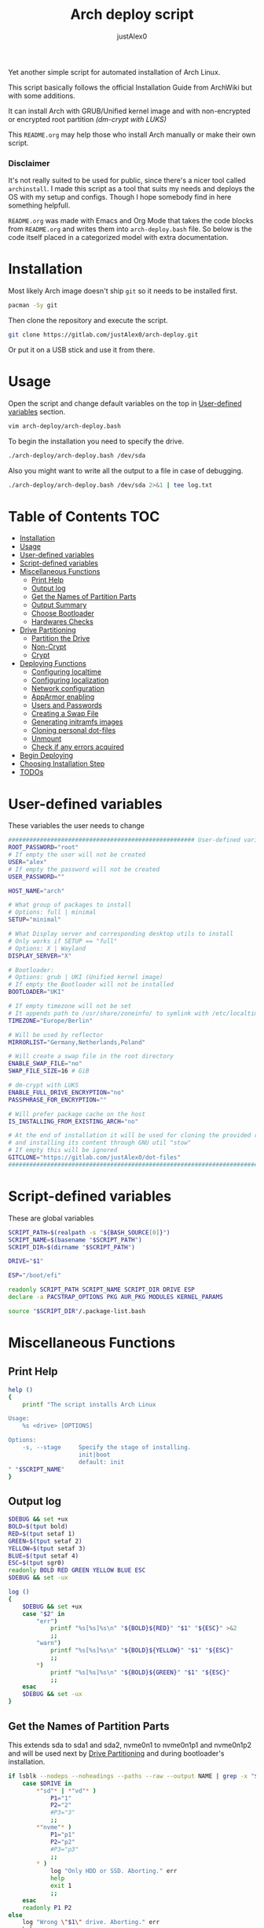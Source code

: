 #+TITLE:     Arch deploy script
#+AUTHOR:    justAlex0
#+PROPERTY: header-args :tangle arch-deploy.bash
#+auto_tangle: t

Yet another simple script for automated installation of Arch Linux.

This script basically follows the official Installation Guide from ArchWiki but with some additions.

It can install Arch with GRUB/Unified kernel image and with non-encrypted or encrypted root partition /(dm-crypt with LUKS)/

This ~README.org~ may help those who install Arch manually or make their own script.

*** Disclaimer
It's not really suited to be used for public, since there's a nicer tool called ~archinstall~. I made this script as a tool that suits my needs and deploys the OS with my setup and configs.
Though I hope somebody find in here something helpfull.

~README.org~ was made with Emacs and Org Mode that takes the code blocks from ~README.org~ and writes them into ~arch-deploy.bash~ file. So below is the code itself placed in a categorized model with extra documentation.

* Installation
Most likely Arch image doesn't ship ~git~ so it needs to be installed first.
#+begin_src sh :tangle no
pacman -Sy git
#+end_src
Then clone the repository and execute the script.
#+begin_src sh :tangle no
git clone https://gitlab.com/justAlex0/arch-deploy.git
#+end_src
Or put it on a USB stick and use it from there.

* Usage
Open the script and change default variables on the top in [[#user-defined-variables][User-defined variables]] section.
#+begin_src sh :tangle no
vim arch-deploy/arch-deploy.bash
#+end_src
To begin the installation you need to specify the drive.
#+begin_src sh :tangle no
./arch-deploy/arch-deploy.bash /dev/sda
#+end_src
Also you might want to write all the output to a file in case of debugging.
#+begin_src sh :tangle no
./arch-deploy/arch-deploy.bash /dev/sda 2>&1 | tee log.txt
#+end_src

* Table of Contents :TOC:
- [[#installation][Installation]]
- [[#usage][Usage]]
- [[#user-defined-variables][User-defined variables]]
- [[#script-defined-variables][Script-defined variables]]
- [[#miscellaneous-functions][Miscellaneous Functions]]
  - [[#print-help][Print Help]]
  - [[#output-log][Output log]]
  - [[#get-the-names-of-partition-parts][Get the Names of Partition Parts]]
  - [[#output-summary][Output Summary]]
  - [[#choose-bootloader][Choose Bootloader]]
  - [[#hardwares-checks][Hardwares Checks]]
- [[#drive-partitioning][Drive Partitioning]]
  - [[#partition-the-drive][Partition the Drive]]
  - [[#non-crypt][Non-Crypt]]
  - [[#crypt][Crypt]]
- [[#deploying-functions][Deploying Functions]]
  - [[#configuring-localtime][Configuring localtime]]
  - [[#configuring-localization][Configuring localization]]
  - [[#network-configuration][Network configuration]]
  - [[#apparmor-enabling][AppArmor enabling]]
  - [[#users-and-passwords][Users and Passwords]]
  - [[#creating-a-swap-file][Creating a Swap File]]
  - [[#generating-initramfs-images][Generating initramfs images]]
  - [[#cloning-personal-dot-files][Cloning personal dot-files]]
  - [[#unmount][Unmount]]
  - [[#check-if-any-errors-acquired][Check if any errors acquired]]
- [[#begin-deploying][Begin Deploying]]
- [[#choosing-installation-step][Choosing Installation Step]]
- [[#todos-02][TODOs]]

* User-defined variables
These variables the user needs to change
#+begin_src sh :shebang #!/usr/bin/env bash :eval no
##################################################### User-defined variables
ROOT_PASSWORD="root"
# If empty the user will not be created
USER="alex"
# If empty the password will not be created
USER_PASSWORD=""

HOST_NAME="arch"

# What group of packages to install
# Options: full | minimal
SETUP="minimal"

# What Display server and corresponding desktop utils to install
# Only works if SETUP == "full"
# Options: X | Wayland
DISPLAY_SERVER="X"

# Bootloader:
# Options: grub | UKI (Unified kernel image)
# If empty the Bootloader will not be installed
BOOTLOADER="UKI"

# If empty timezone will not be set
# It appends path to /usr/share/zoneinfo/ to symlink with /etc/localtime
TIMEZONE="Europe/Berlin"

# Will be used by reflector
MIRRORLIST="Germany,Netherlands,Poland"

# Will create a swap file in the root directory
ENABLE_SWAP_FILE="no"
SWAP_FILE_SIZE=16 # GiB

# dm-crypt with LUKS
ENABLE_FULL_DRIVE_ENCRYPTION="no"
PASSPHRASE_FOR_ENCRYPTION=""

# Will prefer package cache on the host
IS_INSTALLING_FROM_EXISTING_ARCH="no"

# At the end of installation it will be used for cloning the provided repo
# and installing its content through GNU util "stow"
# If empty this will be ignored
GITCLONE="https://gitlab.com/justAlex0/dot-files"
############################################################################
#+end_src

* Script-defined variables
These are global variables
#+begin_src sh :eval no
SCRIPT_PATH=$(realpath -s "${BASH_SOURCE[0]}")
SCRIPT_NAME=$(basename "$SCRIPT_PATH")
SCRIPT_DIR=$(dirname "$SCRIPT_PATH")

DRIVE="$1"

ESP="/boot/efi"

readonly SCRIPT_PATH SCRIPT_NAME SCRIPT_DIR DRIVE ESP
declare -a PACSTRAP_OPTIONS PKG AUR_PKG MODULES KERNEL_PARAMS

source "$SCRIPT_DIR"/.package-list.bash
#+end_src

* Miscellaneous Functions
** Print Help
#+begin_src sh :eval no
help ()
{
    printf "The script installs Arch Linux

Usage:
    %s <drive> [OPTIONS]

Options:
    -s, --stage     Specify the stage of installing.
                    init|boot
                    default: init
" "$SCRIPT_NAME"
}
#+end_src

** Output log
#+begin_src sh :eval no
$DEBUG && set +ux
BOLD=$(tput bold)
RED=$(tput setaf 1)
GREEN=$(tput setaf 2)
YELLOW=$(tput setaf 3)
BLUE=$(tput setaf 4)
ESC=$(tput sgr0)
readonly BOLD RED GREEN YELLOW BLUE ESC
$DEBUG && set -ux

log ()
{
    $DEBUG && set +ux
    case "$2" in
        "err")
            printf "%s[%s]%s\n" "${BOLD}${RED}" "$1" "${ESC}" >&2
            ;;
        "warn")
            printf "%s[%s]%s\n" "${BOLD}${YELLOW}" "$1" "${ESC}"
            ;;
        ,*)
            printf "%s[%s]%s\n" "${BOLD}${GREEN}" "$1" "${ESC}"
            ;;
    esac
    $DEBUG && set -ux
}
#+end_src

** Get the Names of Partition Parts
This extends sda to sda1 and sda2, nvme0n1 to nvme0n1p1 and nvme0n1p2 and will be used next by [[#drive-partitioning][Drive Partitioning]] and during bootloader's installation.
#+begin_src sh :eval no
if lsblk --nodeps --noheadings --paths --raw --output NAME | grep -x "$DRIVE" &> /dev/null; then
    case $DRIVE in
        *"sd"* | *"vd"* )
            P1="1"
            P2="2"
            #P3="3"
            ;;
        *"nvme"* )
            P1="p1"
            P2="p2"
            #P3="p3"
            ;;
        * )
            log "Only HDD or SSD. Aborting." err
            help
            exit 1
            ;;
    esac
    readonly P1 P2
else
    log "Wrong \"$1\" drive. Aborting." err
    help
    exit 1
fi
#+end_src

** Output Summary
#+begin_src sh :eval no
summary ()
{
    if ! check-uefi; then
        if [[ "$BOOTLOADER" != "grub" ]]; then
            log "UEFI is not supported." err
            log "Grub will be installed instead." warn
            BOOTLOADER="grub"
            [ "$ENABLE_FULL_DRIVE_ENCRYPTION" == "yes" ] && log "BIOS + grub + full drive encryption is not supported in this script because I personally would never use this combination and so I didnt want to spend more time on it" err && exit 1
        fi
    fi
    if [[ -z "$TIMEZONE" ]]; then
        log "Timezone is not provided. \"UTC\" will be used." err
        TIMEZONE="UTC"
    fi

    echo "Summary:"
    echo "                       Drive: [${BOLD}${YELLOW}${DRIVE}${ESC}]"
    echo "                        User: [${YELLOW}${USER}${ESC}]"
    echo "                   Host name: [${YELLOW}${HOST_NAME}${ESC}]"
    echo "               Root password: [${YELLOW}${ROOT_PASSWORD}${ESC}]"
    echo "               User password: [${YELLOW}${USER_PASSWORD}${ESC}]"
    echo "                       Setup: [${YELLOW}${SETUP}${ESC}]"
    echo "              Display Server: [${YELLOW}${DISPLAY_SERVER}${ESC}]"
    echo "                  Bootloader: [${YELLOW}${BOOTLOADER}${ESC}]"
    echo "                    Timezone: [${YELLOW}${TIMEZONE}${ESC}]"
    echo "                  Mirrorlist: [${YELLOW}${MIRRORLIST}${ESC}]"
    echo "            Enable swap file: [${YELLOW}${ENABLE_SWAP_FILE}${ESC}]"
    echo "              Swap file size: [${YELLOW}${SWAP_FILE_SIZE}${ESC}]"
    echo "Enable full drive encryption: [${YELLOW}${ENABLE_FULL_DRIVE_ENCRYPTION}${ESC}]"
    echo "   Passphrase for encryption: [${YELLOW}${PASSPHRASE_FOR_ENCRYPTION}${ESC}]"
    echo "         Repository to clone: [${YELLOW}${GITCLONE}${ESC}]"

    [ -z "$ROOT_PASSWORD" ] && log "Root password is a must." err && exit 1
    [[ "$ENABLE_FULL_DRIVE_ENCRYPTION" == "yes" && -z "$PASSPHRASE_FOR_ENCRYPTION" ]] && log "Passphrase for drive encryption is a must." err && exit 1

    local answer
    read -rp "Continue? y/n " answer
    [ "$answer" == "y" ] || exit 1

    readonly DRIVE USER HOST_NAME ROOT_PASSWORD USER_PASSWORD SETUP BOOTLOADER TIMEZONE MIRRORLIST
    readonly ENABLE_SWAP_FILE SWAP_FILE_SIZE ENABLE_FULL_DRIVE_ENCRYPTION PASSPHRASE_FOR_ENCRYPTION
    readonly GITCLONE
}
#+end_src

** Choose Bootloader
#+begin_src sh :eval no
source "$SCRIPT_DIR"/.bootloaders.bash
deploy-bootloader ()
{
    if [[ -n "$BOOTLOADER" ]]; then
        case "$BOOTLOADER" in
            "grub")
                bootloader-grub
                ;;
            "UKI")
                bootloader-unified-kernel-image
                ;;
        esac
    fi
}
#+end_src

** Hardwares Checks
*** Check UEFI
#+begin_src sh :eval no
check-uefi ()
{
    [ -d /sys/firmware/efi/ ]
}
#+end_src

*** Check CPU
#+begin_src sh :eval no
check-cpu ()
{
    local CPU_VENDOR
    CPU_VENDOR=$(awk -F ": " '/vendor_id/ {print $NF; exit}' /proc/cpuinfo)
    case "$CPU_VENDOR" in
        "GenuineIntel" )
            PKG+=(intel-ucode)
            ;;
        "AuthenticAMD" )
            PKG+=(amd-ucode)
            ;;
    esac
}
#+end_src

*** Check GPU
#+begin_src sh :eval no
check-gpu ()
{
    local GRAPHICS
    GRAPHICS=$(lspci -v | grep -A1 -e VGA -e 3D)
    case ${GRAPHICS^^} in
        ,*NVIDIA* )
            PKG+=(linux-headers)
            [[ "$SETUP" == "full" ]] && PKG+=(linux-zen-headers)
            PKG+=(nvidia-dkms nvidia-utils nvidia-settings)
            PKG+=(vulkan-icd-loader)
            PKG+=(nvtop)
            MODULES+=(nvidia nvidia_modeset nvidia_uvm nvidia_drm)
            ;;
        ,*AMD* | *ATI* )
            PKG+=(xf86-video-amdgpu xf86-video-ati libva-mesa-driver vulkan-radeon)
            PKG+=(vulkan-icd-loader)
            PKG+=(nvtop)
            ;;
        ,*INTEL* )
            PKG+=(libva-intel-driver intel-media-driver vulkan-intel)
            PKG+=(vulkan-icd-loader)
            ;;
    esac
}
#+end_src
Reference:
- [[https://wiki.archlinux.org/title/NVIDIA/Tips_and_tricks#Kernel_module_parameters][Arch Wiki: NVIDIA/Kernel module parameters]]

* Drive Partitioning
** Partition the Drive
#+begin_src sh :eval no
partitioning ()
{
    trap "readonly PARTITIONING_STATUS=error" ERR
    log "Partitioning the drive"

    log "Clearing existing partition tables"
    sgdisk "$DRIVE" -Z
    if check-uefi; then
        log "Partitioning 256M for EFI and the rest for Linux"
        sgdisk "$DRIVE" --align-end --new=1:0:+256M --typecode=1:ef00 --largest-new=2
    else
        log "Partitioning 256M for BIOS and the rest for Linux"
        sgdisk "$DRIVE" --align-end --new=1:0:+256M --typecode=1:ef02 --largest-new=2
    fi
    log "Partition table:"
    sgdisk "$DRIVE" -p

    [ "$PARTITIONING_STATUS" == "error" ] && log "Errors acquired during Partitioning the drive." err && exit 1
}
#+end_src

** Non-Crypt
*** Format and Mount the Partitions
#+begin_src sh :eval no
formatting ()
{
    trap "readonly FORMATTING_STATUS=error" ERR
    log "Formatting the partitions (non-crypt)"
    yes | mkfs.fat -F 32 "$DRIVE$P1"
    yes | mkfs.ext4 "$DRIVE$P2"

    log "Mounting the partitions"
    mount "$DRIVE$P2" /mnt
    mkdir -p /mnt"$ESP"
    mount "$DRIVE$P1" /mnt"$ESP"

    [ "$FORMATTING_STATUS" == "error" ] && log "Errors acquired during Formatting the partitions (non-crypt)." err && exit 1
}
#+end_src

** Crypt
*** Securely wipe the drive before Partitioning and Encrypting the drive
#+begin_src sh :eval no
drive-preparation ()
{
    trap "readonly WIPING_STATUS=error" ERR

    log "Creating a temporary encrypted container on the drive"
    echo "YES" | cryptsetup open --type plain --key-file /dev/urandom "$DRIVE" to_be_wiped || exit 1
    log "Wiping it"
    dd if=/dev/zero of=/dev/mapper/to_be_wiped bs=1M status=progress
    log "Closing the container"
    cryptsetup close to_be_wiped

    [ "$WIPING_STATUS" == "error" ] && log "Errors acquired during Wiping the drive." err && exit 1
}
#+end_src
Reference:
- [[https://wiki.archlinux.org/title/Dm-crypt/Drive_preparation][Arch Wiki: dm-crypt/Drive preparation]]

*** Format and Mount the Partitions
#+begin_src sh :eval no
formatting-crypt ()
{
    trap "readonly FORMATTING_CRYPT_STATUS=error" ERR
    log "Formatting the partitions (crypt)"

    yes | mkfs.fat -F 32 "$DRIVE$P1"

    log "Formatting LUKS partitions"
    echo "$PASSPHRASE_FOR_ENCRYPTION" | cryptsetup --verbose luksFormat "$DRIVE$P2"
    log "Unlocking/Mapping LUKS partitions with the device mapper"
    if [[ "$DRIVE" == *"nvme"*  ]]; then
        # See the reference
        echo "$PASSPHRASE_FOR_ENCRYPTION" | cryptsetup --perf-no_read_workqueue --perf-no_write_workqueue --persistent open "$DRIVE$P2" root
    else
        echo "$PASSPHRASE_FOR_ENCRYPTION" | cryptsetup open "$DRIVE$P2" root
    fi
    yes | mkfs.ext4 /dev/mapper/root

    log "Mounting the partitions"
    mount /dev/mapper/root /mnt
    mkdir -p /mnt"$ESP"
    mount "$DRIVE$P1" /mnt"$ESP"

    [ "$FORMATTING_CRYPT_STATUS" == "error" ] && log "Errors acquired during Formatting the partitions (crypt)." err && exit 1
}
#+end_src
References:
- [[https://wiki.archlinux.org/title/Dm-crypt/Device_encryption#Encrypting_devices_with_cryptsetup][Arch Wiki: Encrypting devices with cryptsetup]]
- [[https://wiki.archlinux.org/title/Dm-crypt/Encrypting_an_entire_system#LUKS_on_a_partition][Arch Wiki: LUKS on a partition]]
- [[https://wiki.archlinux.org/title/Dm-crypt/Specialties#Disable_workqueue_for_increased_solid_state_drive_(SSD)_performance][Arch Wiki: Disable workqueue for increased solid state drive (SSD) performance]]

* Deploying Functions
** Configuring localtime
#+begin_src sh :eval no
deploy-localtime ()
{
    trap "readonly LOCALTIME_STATUS=error" ERR
    log "Configuring localtime"
    [ -n "$TIMEZONE" ] && arch-chroot /mnt ln -sf /usr/share/zoneinfo/"$TIMEZONE" /etc/localtime
    arch-chroot /mnt hwclock --systohc
}
#+end_src

** Configuring localization
#+begin_src sh :eval no
deploy-localization ()
{
    trap "readonly LOCALIZATION_STATUS=error" ERR
    log "Configuring localization"
    sed -Ei "s|^#en_US.UTF-8 UTF-8|en_US.UTF-8 UTF-8|" /mnt/etc/locale.gen
    arch-chroot /mnt locale-gen
    {
        echo "LANG=en_US.UTF-8"
        echo "LC_ALL=en_US.UTF-8"
    } > /mnt/etc/locale.conf
}
#+end_src

** Network configuration
#+begin_src sh :eval no
deploy-network ()
{
    trap "readonly NETWORK_STATUS=error" ERR
    log "Network configuration"
    echo "$HOST_NAME" > /mnt/etc/hostname
    {
        echo "127.0.0.1        localhost"
        echo "::1              localhost"
        echo "127.0.1.1        $HOST_NAME"
    } > /mnt/etc/hosts
    arch-chroot /mnt systemctl enable NetworkManager.service
    {
        echo "[device]"
        echo "wifi.scan-rand-mac-address=no"
    } > /mnt/etc/NetworkManager/NetworkManager.conf
    mkdir -p /mnt/etc/iwd
    {
        echo "[General]"
        echo "EnableNetworkConfiguration=True"
    } > /mnt/etc/iwd/main.conf
    if [[ -x /mnt/usr/bin/nft ]]; then
        arch-chroot /mnt systemctl enable nftables.service
    fi
}
#+end_src
References:
- [[https://bbs.archlinux.org/viewtopic.php?id=250604][Arch Forum: Troubleshooting unstable wifi]]
- [[https://wiki.archlinux.org/title/Iwd#No_DHCP_in_AP_mode][Arch Wiki: No DHCP in AP mode]]

** AppArmor enabling
#+begin_src sh :eval no
deploy-apparmor ()
{
    if [[ -x /mnt/usr/bin/aa-status ]]; then
        KERNEL_PARAMS+=(lsm=landlock,lockdown,yama,integrity,apparmor,bpf)
        arch-chroot /mnt systemctl enable apparmor.service
    fi
}
#+end_src

** Users and Passwords
#+begin_src sh :eval no
deploy-users ()
{
    trap "readonly USERS_STATUS=error" ERR
    log "Setting root password"
    arch-chroot /mnt /bin/bash -c "echo root:$ROOT_PASSWORD | chpasswd" || log "Error - root password" err

    if [[ -n "$USER" ]]; then
        log "Creating user $USER"
        arch-chroot /mnt useradd --create-home --groups wheel "$USER" || log "Error - user" err

        if [[ -n "$USER_PASSWORD" ]]; then
            log "Setting user password"
            arch-chroot /mnt /bin/bash -c "echo $USER:$USER_PASSWORD | chpasswd" || log "Error - user password" err
        else
            arch-chroot /mnt passwd -d "$USER"
        fi
    fi

    if [[ -x /mnt/usr/bin/doas ]]; then
        log "Configuring doas"
        {
            echo "permit nopass root"
            echo -e "permit :wheel\n"
        } > /mnt/etc/doas.conf
        arch-chroot /mnt chmod -c 0400 /etc/doas.conf
        arch-chroot /mnt ln -sf /usr/bin/doas /usr/bin/sudo
    else
        sed -Ei "s|^#?%wheel ALL=(ALL:ALL) ALL|%wheel ALL=(ALL:ALL) ALL|" /mnt/etc/sudoers
    fi
}
#+end_src

** Creating a Swap File
#+begin_src sh :eval no
deploy-swap ()
{
    trap "readonly SWAP_STATUS=error" ERR
    if [[ "$ENABLE_SWAP_FILE" == "yes" ]]; then
        log "Creating a swap file"

        dd if=/dev/zero of=/mnt/swapfile bs=1M count="$SWAP_FILE_SIZE"GiB status=progress
        arch-chroot /mnt chmod 0600 /swapfile
        arch-chroot /mnt mkswap -U clear /swapfile
        arch-chroot /mnt swapon /swapfile

        {
            echo -e "\n#Swapfile"
            echo "/swapfile none swap defaults 0 0"
        } >> /mnt/etc/fstab

        sed -i "s|fsck|resume fsck|" /mnt/etc/mkinitcpio.conf

        # See the reference
        SWAP_DEVICE=$(findmnt -no UUID -T /mnt/swapfile)
        SWAP_FILE_OFFSET=$(filefrag -v /mnt/swapfile | awk '$1=="0:" {print substr($4, 1, length($4)-2)}')
        KERNEL_PARAMS+=(resume="$SWAP_DEVICE" resume_offset="$SWAP_FILE_OFFSET")
    fi
}
#+end_src
References:
- [[https://wiki.archlinux.org/title/Power_management/Suspend_and_hibernate][Arch Wiki: Hibernation into swap file]]

** Generating initramfs images
#+begin_src sh :eval no
deploy-initramfs ()
{
    trap "readonly INITRAMFS_STATUS=error" ERR
    log "Generating initramfs images"

    # See the reference
    {
        echo "# Do not load watchdogs module for increasing perfomance"
        echo "blacklist iTCO_wdt"
    } > /mnt/etc/modprobe.d/nowatchdog.conf
    sed -Ei 's|^#?FILES=.*|FILES=(/etc/modprobe.d/nowatchdog.conf)|' /mnt/etc/mkinitcpio.conf

    if [[ "$ENABLE_FULL_DRIVE_ENCRYPTION" == "yes" ]]; then
        sed -i "s|filesystems|encrypt filesystems|" /mnt/etc/mkinitcpio.conf
        MODULES+=(dm_crypt)
    fi

    [ -n "$MODULES" ] && sed -Ei "s|^MODULES=.*|MODULES=(${MODULES[*]})|" /mnt/etc/mkinitcpio.conf
    if [[ -x /usr/bin/lz4 ]]; then
        # because lz4 is faster
        sed -Ei "s|^#COMPRESSION=\"lz4\"|COMPRESSION=\"lz4\"|" /mnt/etc/mkinitcpio.conf
        sed -Ei "s|^#COMPRESSION_OPTIONS=.*|COMPRESSION_OPTIONS=(-9)|" /mnt/etc/mkinitcpio.conf
    fi

    arch-chroot /mnt mkinitcpio -p linux
}
#+end_src
References:
- [[https://wiki.archlinux.org/title/improving_performance#Watchdogs][Arch Wiki: Watchdogs]]

** Cloning personal dot-files
#+begin_src sh :eval no
deploy-dotfiles ()
{
    trap "readonly DOTFILES_STATUS=error" ERR
    if [[ -n "$GITCLONE" && -n "$USER" ]]; then
        log "Cloning dot-files"
        cd /mnt/home/"$USER" && git clone "$GITCLONE"
    fi
}
#+end_src

** Unmount
#+begin_src sh :eval no
deploy-unmount ()
{
    log "Unmounting /mnt"
    [ "$ENABLE_SWAP_FILE" == "yes" ] && swapoff /mnt/swapfile
    umount -R /mnt || log "Error - Failed to umount /mnt" err
    if [[ "$ENABLE_FULL_DRIVE_ENCRYPTION" == "yes" ]]; then
        log "Closing the encrypted partition"
        cryptsetup close root || log "Error - Failed to close the encrypted partition" err
    fi
}
#+end_src

** Check if any errors acquired
#+begin_src sh :eval no
check-errors ()
{
    [ "$LOCALTIME_STATUS" == "error" ] && log "Errors acquired during Localtime configuration." err
    [ "$LOCALIZATION_STATUS" == "error" ] && log "Errors acquired during Localization configuration." err
    [ "$NETWORK_STATUS" == "error" ] && log "Errors acquired during Network configuration." err
    [ "$USERS_STATUS" == "error" ] && log "Errors acquired during Creating user and setting passwords." err
    [ "$SWAP_STATUS" == "error" ] && log "Errors acquired during Creating a swap file." err
    [ "$INITRAMFS_STATUS" == "error" ] && log "Errors acquired during Generating of initramfs images." err
    [ "$DOTFILES_STATUS" == "error" ] && log "Errors acquired during Cloning dot-files." err
    [ "$BOOTLOADER_STATUS" == "error" ] && log "Errors acquired during Installation of the bootloader." err
}
#+end_src

* Begin Deploying
#+begin_src sh :eval no
deploy-init ()
{
    summary

    log "Testing ethernet connection"
    ping archlinux.org -c 2 &> /dev/null || log "No ethernet connection. Aborting." err || exit 1

    log "Updating the system clock"
    timedatectl set-ntp true

    if [[ "$ENABLE_FULL_DRIVE_ENCRYPTION" == "yes" ]]; then
        drive-preparation
        partitioning
        formatting-crypt
    else
        partitioning
        formatting
    fi

    if [[ "$IS_INSTALLING_FROM_EXISTING_ARCH" == "yes" ]]; then
        PACSTRAP_OPTIONS=(-c)
    else
        log "Retrieving and ranking the latest mirrorlist"
        pacman -Sy --needed --noconfirm pacman-contrib
        reflector --country "$MIRRORLIST" \
            --threads 4 \
            --latest 20 \
            --protocol http,https \
            --sort rate \
            --save /etc/pacman.d/mirrorlist.backup
        rankmirrors -n 10 /etc/pacman.d/mirrorlist.backup > /etc/pacman.d/mirrorlist
        pacman -Syy
    fi

    log "Installing essential packages"
    sed -Ei "s|^#?ParallelDownloads.*|ParallelDownloads = 2|" /etc/pacman.conf
    pacman -S --needed --noconfirm git rsync
    check-cpu
    [ "$SETUP" == "full" ] && check-gpu
    if ! pacstrap "${PACSTRAP_OPTIONS[@]}" /mnt "${PKG[@]}"; then
        log "Errors acquired during downloading. Trying again." err
        pacstrap "${PACSTRAP_OPTIONS[@]}" /mnt "${PKG[@]}" || log "Problems with ethernet connection. Aborting." err || exit 1
    fi

    log "Generating fstab"
    genfstab -U /mnt > /mnt/etc/fstab

    deploy-localtime
    deploy-localization
    deploy-network
    deploy-apparmor
    deploy-users
    deploy-swap
    deploy-initramfs
    deploy-bootloader
    deploy-dotfiles
    deploy-unmount

    check-errors

    log "Looks like everything is done."
}
#+end_src

* TODO Choosing Installation Step
#+begin_src sh :eval no
LONG_OPTS=stage:
SHORT_OPTS=s:
PARSED=$(getopt --options ${SHORT_OPTS} \
    --longoptions ${LONG_OPTS} \
    --name "$0" \
    -- "$@")
eval set -- "${PARSED}"

while true; do
    case "$1" in
        -s|--stage)
            STAGE="$2"
            shift 2
            ;;
        -h|--help)
            help
            exit 0
            ;;
        --)
            shift
            break
            ;;
        ,*)
            echo "Error while was passing the options"
            help
            exit 1
            ;;
    esac
done

if [[ $# -ne 1 ]]; then
    log "A single input file is required" err
    help
    exit 1
else
    DRIVE="$1"
fi

if [[ -n "$STAGE" ]]; then
    case $STAGE in
        "init") deploy-init;;
        "boot")
            deploy-bootloader
            deploy-unmount
            check-errors
            ;;
        ,*)
            log "Wrong options." err
            help
            exit 1
            ;;
    esac
else
    deploy-init
fi
#+end_src

* TODOs [0/2]
+ [ ] Auto-mounting on choosing the boot stage
+ [ ] Recheck wayland support as soon as i switch away from nvidia
